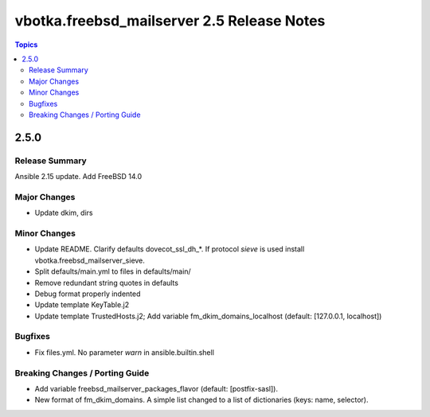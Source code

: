 ===========================================
vbotka.freebsd_mailserver 2.5 Release Notes
===========================================

.. contents:: Topics


2.5.0
=====

Release Summary
---------------
Ansible 2.15 update. Add FreeBSD 14.0

Major Changes
-------------
* Update dkim, dirs

Minor Changes
-------------
* Update README. Clarify defaults dovecot_ssl_dh_*. If protocol
  *sieve* is used install vbotka.freebsd_mailserver_sieve.
* Split defaults/main.yml to files in defaults/main/
* Remove redundant string quotes in defaults
* Debug format properly indented
* Update template KeyTable.j2
* Update template TrustedHosts.j2; Add variable
  fm_dkim_domains_localhost (default: [127.0.0.1, localhost])

Bugfixes
--------
* Fix files.yml. No parameter *warn* in ansible.builtin.shell

Breaking Changes / Porting Guide
--------------------------------
* Add variable freebsd_mailserver_packages_flavor (default:
  [postfix-sasl]).
* New format of fm_dkim_domains. A simple list changed to a list of
  dictionaries (keys: name, selector).
